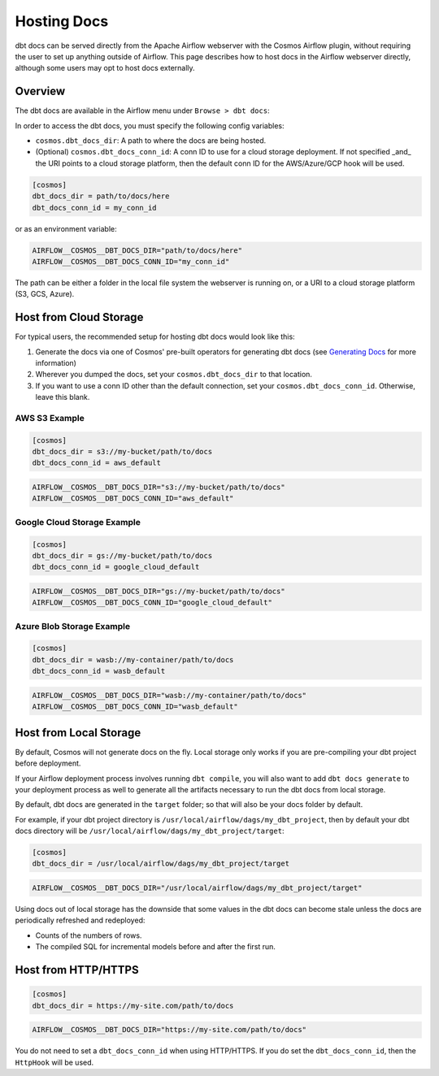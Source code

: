 .. hosting-docs:

Hosting Docs
============

dbt docs can be served directly from the Apache Airflow webserver with the Cosmos Airflow plugin, without requiring the user to set up anything outside of Airflow. This page describes how to host docs in the Airflow webserver directly, although some users may opt to host docs externally.

Overview
~~~~~~~~

The dbt docs are available in the Airflow menu under ``Browse > dbt docs``:

.. image:: /_static/location_of_dbt_docs_in_airflow.png
    :alt: Airflow UI - Location of dbt docs in menu
    :align: center

In order to access the dbt docs, you must specify the following config variables:

- ``cosmos.dbt_docs_dir``: A path to where the docs are being hosted.
- (Optional) ``cosmos.dbt_docs_conn_id``: A conn ID to use for a cloud storage deployment. If not specified _and_ the URI points to a cloud storage platform, then the default conn ID for the AWS/Azure/GCP hook will be used.

.. code-block:: cfg

    [cosmos]
    dbt_docs_dir = path/to/docs/here
    dbt_docs_conn_id = my_conn_id

or as an environment variable:

.. code-block:: shell

    AIRFLOW__COSMOS__DBT_DOCS_DIR="path/to/docs/here"
    AIRFLOW__COSMOS__DBT_DOCS_CONN_ID="my_conn_id"

The path can be either a folder in the local file system the webserver is running on, or a URI to a cloud storage platform (S3, GCS, Azure).

Host from Cloud Storage
~~~~~~~~~~~~~~~~~~~~~~~

For typical users, the recommended setup for hosting dbt docs would look like this:

1. Generate the docs via one of Cosmos' pre-built operators for generating dbt docs (see `Generating Docs <generating-docs.html>`__ for more information)
2. Wherever you dumped the docs, set your ``cosmos.dbt_docs_dir`` to that location.
3. If you want to use a conn ID other than the default connection, set your ``cosmos.dbt_docs_conn_id``. Otherwise, leave this blank.

AWS S3 Example
^^^^^^^^^^^^^^

.. code-block:: cfg

    [cosmos]
    dbt_docs_dir = s3://my-bucket/path/to/docs
    dbt_docs_conn_id = aws_default

.. code-block:: shell

    AIRFLOW__COSMOS__DBT_DOCS_DIR="s3://my-bucket/path/to/docs"
    AIRFLOW__COSMOS__DBT_DOCS_CONN_ID="aws_default"

Google Cloud Storage Example
^^^^^^^^^^^^^^^^^^^^^^^^^^^^

.. code-block:: cfg

    [cosmos]
    dbt_docs_dir = gs://my-bucket/path/to/docs
    dbt_docs_conn_id = google_cloud_default

.. code-block:: shell

    AIRFLOW__COSMOS__DBT_DOCS_DIR="gs://my-bucket/path/to/docs"
    AIRFLOW__COSMOS__DBT_DOCS_CONN_ID="google_cloud_default"

Azure Blob Storage Example
^^^^^^^^^^^^^^^^^^^^^^^^^^

.. code-block:: cfg

    [cosmos]
    dbt_docs_dir = wasb://my-container/path/to/docs
    dbt_docs_conn_id = wasb_default

.. code-block:: shell

    AIRFLOW__COSMOS__DBT_DOCS_DIR="wasb://my-container/path/to/docs"
    AIRFLOW__COSMOS__DBT_DOCS_CONN_ID="wasb_default"

Host from Local Storage
~~~~~~~~~~~~~~~~~~~~~~~

By default, Cosmos will not generate docs on the fly. Local storage only works if you are pre-compiling your dbt project before deployment.

If your Airflow deployment process involves running ``dbt compile``, you will also want to add ``dbt docs generate`` to your deployment process as well to generate all the artifacts necessary to run the dbt docs from local storage.

By default, dbt docs are generated in the ``target`` folder; so that will also be your docs folder by default.

For example, if your dbt project directory is ``/usr/local/airflow/dags/my_dbt_project``, then by default your dbt docs directory will be ``/usr/local/airflow/dags/my_dbt_project/target``:

.. code-block:: cfg

    [cosmos]
    dbt_docs_dir = /usr/local/airflow/dags/my_dbt_project/target

.. code-block:: shell

    AIRFLOW__COSMOS__DBT_DOCS_DIR="/usr/local/airflow/dags/my_dbt_project/target"

Using docs out of local storage has the downside that some values in the dbt docs can become stale unless the docs are periodically refreshed and redeployed:

- Counts of the numbers of rows.
- The compiled SQL for incremental models before and after the first run.

Host from HTTP/HTTPS
~~~~~~~~~~~~~~~~~~~~

.. code-block:: cfg

    [cosmos]
    dbt_docs_dir = https://my-site.com/path/to/docs

.. code-block:: shell

    AIRFLOW__COSMOS__DBT_DOCS_DIR="https://my-site.com/path/to/docs"


You do not need to set a ``dbt_docs_conn_id`` when using HTTP/HTTPS.
If you do set the ``dbt_docs_conn_id``, then the ``HttpHook`` will be used.
